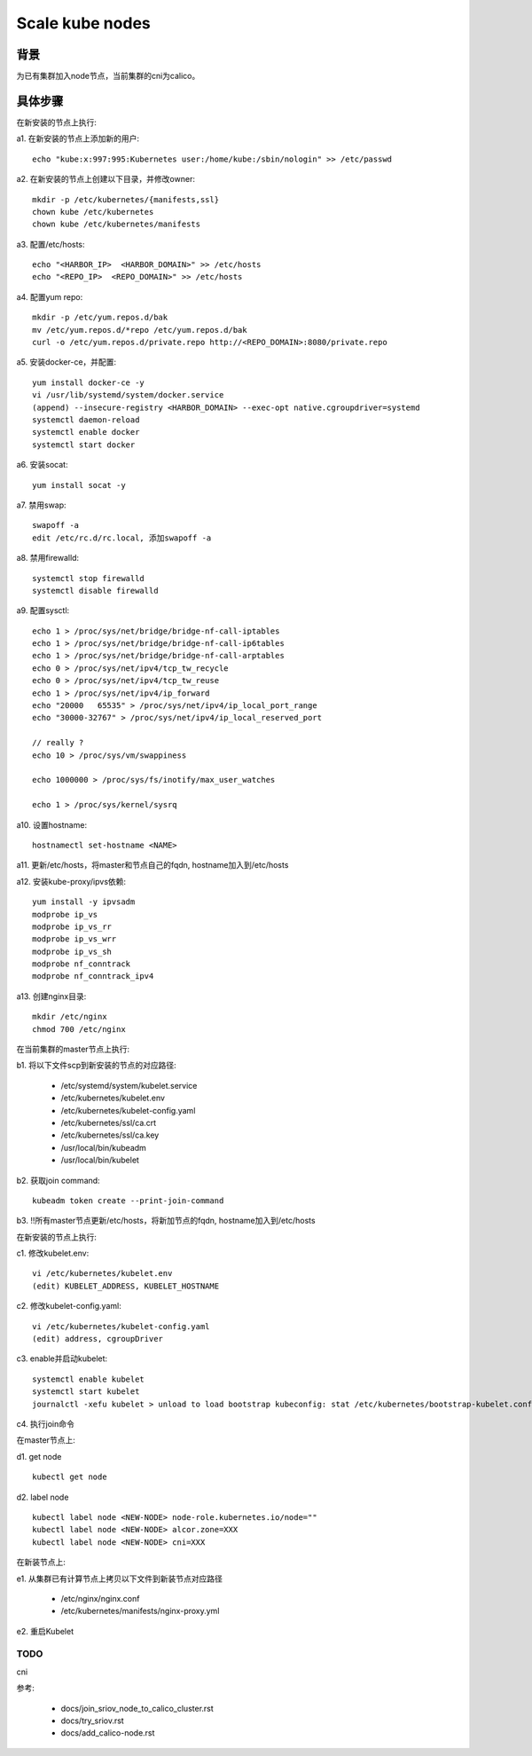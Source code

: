 ****************
Scale kube nodes
****************

背景
====

为已有集群加入node节点，当前集群的cni为calico。

具体步骤
========

在新安装的节点上执行:

a1. 在新安装的节点上添加新的用户:

::

    echo "kube:x:997:995:Kubernetes user:/home/kube:/sbin/nologin" >> /etc/passwd

a2. 在新安装的节点上创建以下目录，并修改owner:

::

    mkdir -p /etc/kubernetes/{manifests,ssl}
    chown kube /etc/kubernetes
    chown kube /etc/kubernetes/manifests

a3. 配置/etc/hosts:

::

    echo "<HARBOR_IP>  <HARBOR_DOMAIN>" >> /etc/hosts
    echo "<REPO_IP>  <REPO_DOMAIN>" >> /etc/hosts

a4. 配置yum repo:

::

    mkdir -p /etc/yum.repos.d/bak
    mv /etc/yum.repos.d/*repo /etc/yum.repos.d/bak
    curl -o /etc/yum.repos.d/private.repo http://<REPO_DOMAIN>:8080/private.repo

a5. 安装docker-ce，并配置:

::

    yum install docker-ce -y
    vi /usr/lib/systemd/system/docker.service
    (append) --insecure-registry <HARBOR_DOMAIN> --exec-opt native.cgroupdriver=systemd
    systemctl daemon-reload
    systemctl enable docker
    systemctl start docker

a6. 安装socat:

::

    yum install socat -y

a7. 禁用swap:

::

    swapoff -a
    edit /etc/rc.d/rc.local, 添加swapoff -a

a8. 禁用firewalld:

::

    systemctl stop firewalld
    systemctl disable firewalld

a9. 配置sysctl:

::

    echo 1 > /proc/sys/net/bridge/bridge-nf-call-iptables
    echo 1 > /proc/sys/net/bridge/bridge-nf-call-ip6tables
    echo 1 > /proc/sys/net/bridge/bridge-nf-call-arptables
    echo 0 > /proc/sys/net/ipv4/tcp_tw_recycle
    echo 0 > /proc/sys/net/ipv4/tcp_tw_reuse
    echo 1 > /proc/sys/net/ipv4/ip_forward
    echo "20000   65535" > /proc/sys/net/ipv4/ip_local_port_range
    echo "30000-32767" > /proc/sys/net/ipv4/ip_local_reserved_port

    // really ?
    echo 10 > /proc/sys/vm/swappiness

    echo 1000000 > /proc/sys/fs/inotify/max_user_watches

    echo 1 > /proc/sys/kernel/sysrq

a10. 设置hostname:

::

    hostnamectl set-hostname <NAME>

a11. 更新/etc/hosts，将master和节点自己的fqdn, hostname加入到/etc/hosts

a12. 安装kube-proxy/ipvs依赖:

::

    yum install -y ipvsadm
    modprobe ip_vs
    modprobe ip_vs_rr
    modprobe ip_vs_wrr
    modprobe ip_vs_sh
    modprobe nf_conntrack
    modprobe nf_conntrack_ipv4

a13. 创建nginx目录:

::

	mkdir /etc/nginx
	chmod 700 /etc/nginx

在当前集群的master节点上执行:

b1. 将以下文件scp到新安装的节点的对应路径:

  - /etc/systemd/system/kubelet.service
  - /etc/kubernetes/kubelet.env
  - /etc/kubernetes/kubelet-config.yaml
  - /etc/kubernetes/ssl/ca.crt
  - /etc/kubernetes/ssl/ca.key
  - /usr/local/bin/kubeadm
  - /usr/local/bin/kubelet

b2. 获取join command:

::

    kubeadm token create --print-join-command

b3. !!所有master节点更新/etc/hosts，将新加节点的fqdn, hostname加入到/etc/hosts

在新安装的节点上执行:

c1. 修改kubelet.env:

::

    vi /etc/kubernetes/kubelet.env
    (edit) KUBELET_ADDRESS, KUBELET_HOSTNAME

c2. 修改kubelet-config.yaml:

::

    vi /etc/kubernetes/kubelet-config.yaml
    (edit) address, cgroupDriver

c3. enable并启动kubelet:

::

    systemctl enable kubelet
    systemctl start kubelet
    journalctl -xefu kubelet > unload to load bootstrap kubeconfig: stat /etc/kubernetes/bootstrap-kubelet.conf: no such file or directory

c4. 执行join命令

在master节点上:

d1. get node

::

    kubectl get node

d2. label node

::

    kubectl label node <NEW-NODE> node-role.kubernetes.io/node=""
    kubectl label node <NEW-NODE> alcor.zone=XXX
    kubectl label node <NEW-NODE> cni=XXX

在新装节点上:

e1. 从集群已有计算节点上拷贝以下文件到新装节点对应路径

  - /etc/nginx/nginx.conf
  - /etc/kubernetes/manifests/nginx-proxy.yml

e2. 重启Kubelet

TODO
----

cni

参考:

  - docs/join_sriov_node_to_calico_cluster.rst
  - docs/try_sriov.rst
  - docs/add_calico-node.rst
